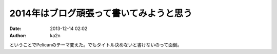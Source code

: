 2014年はブログ頑張って書いてみようと思う
==============================================
:date: 2013-12-14 02:02
:author: ka2n

ということでPelicanのテーマ変えた。でもタイトル決めないと書けないのって面倒。
